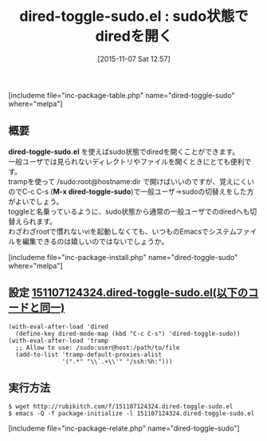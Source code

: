 #+BLOG: rubikitch
#+POSTID: 1235
#+BLOG: rubikitch
#+DATE: [2015-11-07 Sat 12:57]
#+PERMALINK: dired-toggle-sudo
#+OPTIONS: toc:nil num:nil todo:nil pri:nil tags:nil ^:nil \n:t -:nil
#+ISPAGE: nil
#+DESCRIPTION:
# (progn (erase-buffer)(find-file-hook--org2blog/wp-mode))
#+BLOG: rubikitch
#+CATEGORY: sudo
#+EL_PKG_NAME: dired-toggle-sudo
#+TAGS: dired
#+EL_TITLE0: sudo状態でdiredを開く
#+EL_URL: 
#+begin: org2blog
#+TITLE: dired-toggle-sudo.el : sudo状態でdiredを開く
[includeme file="inc-package-table.php" name="dired-toggle-sudo" where="melpa"]

#+end:
** 概要
*dired-toggle-sudo.el* を使えばsudo状態でdiredを開くことができます。
一般ユーザでは見られないディレクトリやファイルを開くときにとても便利です。
trampを使って /sudo:root@hostname:dir で開けばいいのですが、覚えにくいのでC-c C-s (*M-x dired-toggle-sudo*)で一般ユーザ→sudoの切替えをした方がよいでしょう。
toggleと名乗っているように、sudo状態から通常の一般ユーザでのdiredへも切替えられます。
わざわざrootで慣れないviを起動しなくても、いつものEmacsでシステムファイルを編集できるのは嬉しいのではないでしょうか。
# (progn (forward-line 1)(shell-command "screenshot-time.rb org_template" t))
[includeme file="inc-package-install.php" name="dired-toggle-sudo" where="melpa"]
** 設定 [[http://rubikitch.com/f/151107124324.dired-toggle-sudo.el][151107124324.dired-toggle-sudo.el(以下のコードと同一)]]
#+BEGIN: include :file "/r/sync/junk/151107/151107124324.dired-toggle-sudo.el"
#+BEGIN_SRC fundamental
(with-eval-after-load 'dired
  (define-key dired-mode-map (kbd "C-c C-s") 'dired-toggle-sudo))
(with-eval-after-load 'tramp
  ;; Allow to use: /sudo:user@host:/path/to/file
  (add-to-list 'tramp-default-proxies-alist
               '(".*" "\\`.+\\'" "/ssh:%h:")))
#+END_SRC

#+END:

** 実行方法
#+BEGIN_EXAMPLE
$ wget http://rubikitch.com/f/151107124324.dired-toggle-sudo.el
$ emacs -Q -f package-initialize -l 151107124324.dired-toggle-sudo.el
#+END_EXAMPLE
[includeme file="inc-package-relate.php" name="dired-toggle-sudo"]
